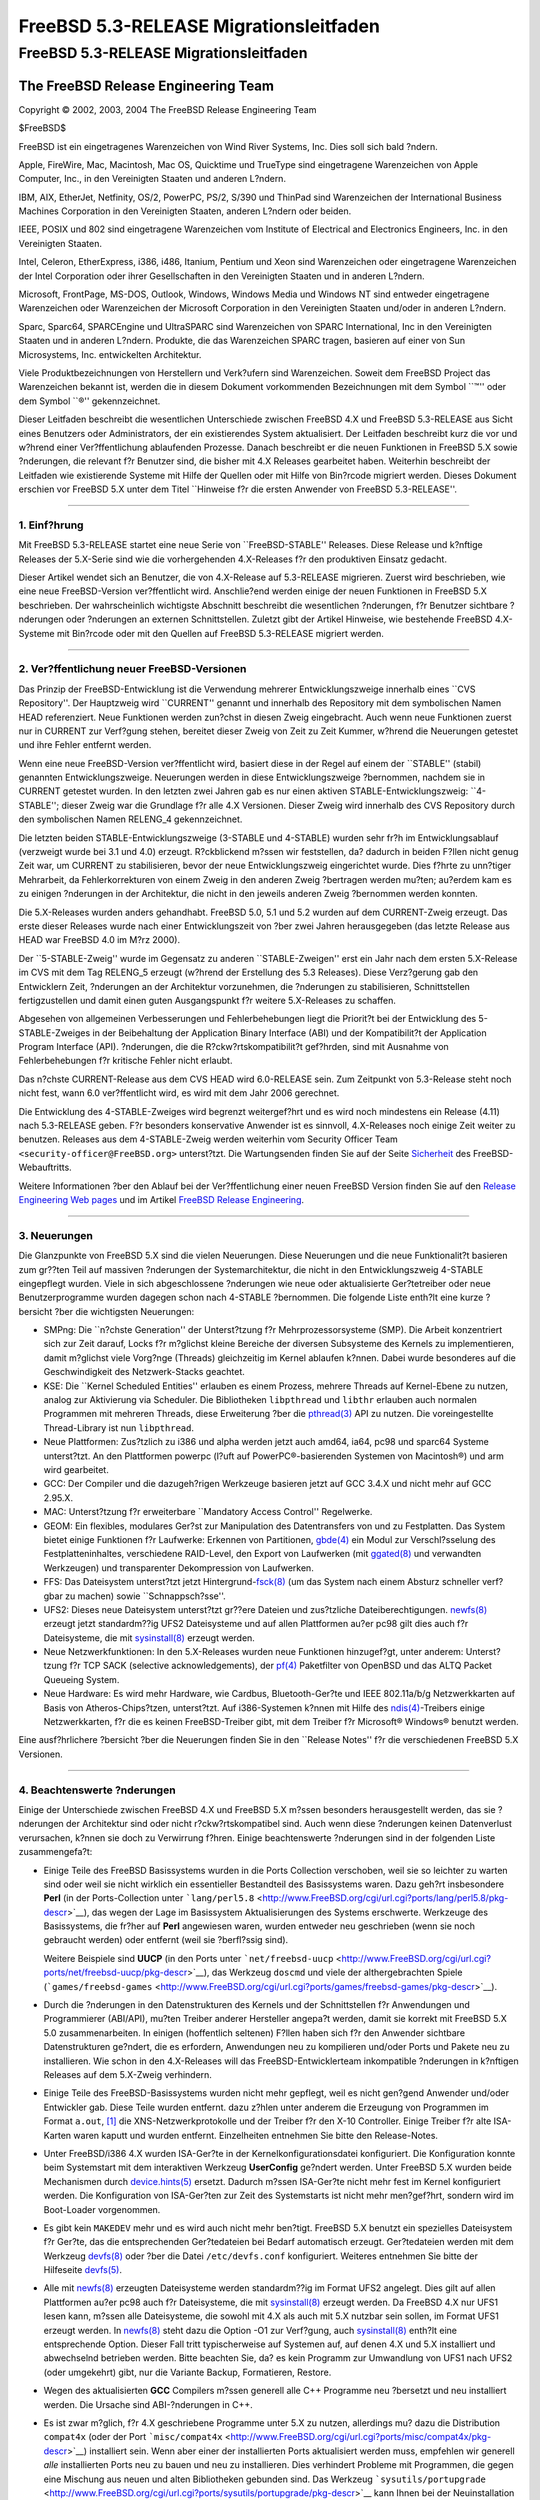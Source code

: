 =======================================
FreeBSD 5.3-RELEASE Migrationsleitfaden
=======================================

.. raw:: html

   <div class="ARTICLE">

.. raw:: html

   <div class="TITLEPAGE">

FreeBSD 5.3-RELEASE Migrationsleitfaden
=======================================

.. raw:: html

   <div class="AUTHORGROUP">

The FreeBSD Release Engineering Team
~~~~~~~~~~~~~~~~~~~~~~~~~~~~~~~~~~~~

.. raw:: html

   </div>

Copyright © 2002, 2003, 2004 The FreeBSD Release Engineering Team

| $FreeBSD$

.. raw:: html

   <div class="LEGALNOTICE">

FreeBSD ist ein eingetragenes Warenzeichen von Wind River Systems, Inc.
Dies soll sich bald ?ndern.

Apple, FireWire, Mac, Macintosh, Mac OS, Quicktime und TrueType sind
eingetragene Warenzeichen von Apple Computer, Inc., in den Vereinigten
Staaten und anderen L?ndern.

IBM, AIX, EtherJet, Netfinity, OS/2, PowerPC, PS/2, S/390 und ThinPad
sind Warenzeichen der International Business Machines Corporation in den
Vereinigten Staaten, anderen L?ndern oder beiden.

IEEE, POSIX und 802 sind eingetragene Warenzeichen vom Institute of
Electrical and Electronics Engineers, Inc. in den Vereinigten Staaten.

Intel, Celeron, EtherExpress, i386, i486, Itanium, Pentium und Xeon sind
Warenzeichen oder eingetragene Warenzeichen der Intel Corporation oder
ihrer Gesellschaften in den Vereinigten Staaten und in anderen L?ndern.

Microsoft, FrontPage, MS-DOS, Outlook, Windows, Windows Media und
Windows NT sind entweder eingetragene Warenzeichen oder Warenzeichen der
Microsoft Corporation in den Vereinigten Staaten und/oder in anderen
L?ndern.

Sparc, Sparc64, SPARCEngine und UltraSPARC sind Warenzeichen von SPARC
International, Inc in den Vereinigten Staaten und in anderen L?ndern.
Produkte, die das Warenzeichen SPARC tragen, basieren auf einer von Sun
Microsystems, Inc. entwickelten Architektur.

Viele Produktbezeichnungen von Herstellern und Verk?ufern sind
Warenzeichen. Soweit dem FreeBSD Project das Warenzeichen bekannt ist,
werden die in diesem Dokument vorkommenden Bezeichnungen mit dem Symbol
\`\`™'' oder dem Symbol \`\`®'' gekennzeichnet.

.. raw:: html

   </div>

.. raw:: html

   <div>

.. raw:: html

   <div class="ABSTRACT">

Dieser Leitfaden beschreibt die wesentlichen Unterschiede zwischen
FreeBSD 4.X und FreeBSD 5.3-RELEASE aus Sicht eines Benutzers oder
Administrators, der ein existierendes System aktualisiert. Der Leitfaden
beschreibt kurz die vor und w?hrend einer Ver?ffentlichung ablaufenden
Prozesse. Danach beschreibt er die neuen Funktionen in FreeBSD 5.X sowie
?nderungen, die relevant f?r Benutzer sind, die bisher mit 4.X Releases
gearbeitet haben. Weiterhin beschreibt der Leitfaden wie existierende
Systeme mit Hilfe der Quellen oder mit Hilfe von Bin?rcode migriert
werden. Dieses Dokument erschien vor FreeBSD 5.X unter dem Titel
\`\`Hinweise f?r die ersten Anwender von FreeBSD 5.3-RELEASE''.

.. raw:: html

   </div>

.. raw:: html

   </div>

--------------

.. raw:: html

   </div>

.. raw:: html

   <div class="SECT1">

1. Einf?hrung
-------------

Mit FreeBSD 5.3-RELEASE startet eine neue Serie von \`\`FreeBSD-STABLE''
Releases. Diese Release und k?nftige Releases der 5.X-Serie sind wie die
vorhergehenden 4.X-Releases f?r den produktiven Einsatz gedacht.

Dieser Artikel wendet sich an Benutzer, die von 4.X-Release auf
5.3-RELEASE migrieren. Zuerst wird beschrieben, wie eine neue
FreeBSD-Version ver?ffentlicht wird. Anschlie?end werden einige der
neuen Funktionen in FreeBSD 5.X beschrieben. Der wahrscheinlich
wichtigste Abschnitt beschreibt die wesentlichen ?nderungen, f?r
Benutzer sichtbare ?nderungen oder ?nderungen an externen
Schnittstellen. Zuletzt gibt der Artikel Hinweise, wie bestehende
FreeBSD 4.X-Systeme mit Bin?rcode oder mit den Quellen auf
FreeBSD 5.3-RELEASE migriert werden.

.. raw:: html

   </div>

.. raw:: html

   <div class="SECT1">

--------------

2. Ver?ffentlichung neuer FreeBSD-Versionen
-------------------------------------------

Das Prinzip der FreeBSD-Entwicklung ist die Verwendung mehrerer
Entwicklungszweige innerhalb eines \`\`CVS Repository''. Der Hauptzweig
wird \`\`CURRENT'' genannt und innerhalb des Repository mit dem
symbolischen Namen HEAD referenziert. Neue Funktionen werden zun?chst in
diesen Zweig eingebracht. Auch wenn neue Funktionen zuerst nur in
CURRENT zur Verf?gung stehen, bereitet dieser Zweig von Zeit zu Zeit
Kummer, w?hrend die Neuerungen getestet und ihre Fehler entfernt werden.

Wenn eine neue FreeBSD-Version ver?ffentlicht wird, basiert diese in der
Regel auf einem der \`\`STABLE'' (stabil) genannten Entwicklungszweige.
Neuerungen werden in diese Entwicklungszweige ?bernommen, nachdem sie in
CURRENT getestet wurden. In den letzten zwei Jahren gab es nur einen
aktiven STABLE-Entwicklungszweig: \`\`4-STABLE''; dieser Zweig war die
Grundlage f?r alle 4.X Versionen. Dieser Zweig wird innerhalb des CVS
Repository durch den symbolischen Namen RELENG\_4 gekennzeichnet.

Die letzten beiden STABLE-Entwicklungszweige (3-STABLE und 4-STABLE)
wurden sehr fr?h im Entwicklungsablauf (verzweigt wurde bei 3.1 und 4.0)
erzeugt. R?ckblickend m?ssen wir feststellen, da? dadurch in beiden
F?llen nicht genug Zeit war, um CURRENT zu stabilisieren, bevor der neue
Entwicklungszweig eingerichtet wurde. Dies f?hrte zu unn?tiger
Mehrarbeit, da Fehlerkorrekturen von einem Zweig in den anderen Zweig
?bertragen werden mu?ten; au?erdem kam es zu einigen ?nderungen in der
Architektur, die nicht in den jeweils anderen Zweig ?bernommen werden
konnten.

Die 5.X-Releases wurden anders gehandhabt. FreeBSD 5.0, 5.1 und 5.2
wurden auf dem CURRENT-Zweig erzeugt. Das erste dieser Releases wurde
nach einer Entwicklungszeit von ?ber zwei Jahren herausgegeben (das
letzte Release aus HEAD war FreeBSD 4.0 im M?rz 2000).

Der \`\`5-STABLE-Zweig'' wurde im Gegensatz zu anderen
\`\`STABLE-Zweigen'' erst ein Jahr nach dem ersten 5.X-Release im CVS
mit dem Tag RELENG\_5 erzeugt (w?hrend der Erstellung des 5.3 Releases).
Diese Verz?gerung gab den Entwicklern Zeit, ?nderungen an der
Architektur vorzunehmen, die ?nderungen zu stabilisieren, Schnittstellen
fertigzustellen und damit einen guten Ausgangspunkt f?r weitere
5.X-Releases zu schaffen.

Abgesehen von allgemeinen Verbesserungen und Fehlerbehebungen liegt die
Priorit?t bei der Entwicklung des 5-STABLE-Zweiges in der Beibehaltung
der Application Binary Interface (ABI) und der Kompatibilit?t der
Application Program Interface (API). ?nderungen, die die
R?ckw?rtskompatibilit?t gef?hrden, sind mit Ausnahme von
Fehlerbehebungen f?r kritische Fehler nicht erlaubt.

Das n?chste CURRENT-Release aus dem CVS HEAD wird 6.0-RELEASE sein. Zum
Zeitpunkt von 5.3-Release steht noch nicht fest, wann 6.0 ver?ffentlicht
wird, es wird mit dem Jahr 2006 gerechnet.

Die Entwicklung des 4-STABLE-Zweiges wird begrenzt weitergef?hrt und es
wird noch mindestens ein Release (4.11) nach 5.3-RELEASE geben. F?r
besonders konservative Anwender ist es sinnvoll, 4.X-Releases noch
einige Zeit weiter zu benutzen. Releases aus dem 4-STABLE-Zweig werden
weiterhin vom Security Officer Team ``<security-officer@FreeBSD.org>``
unterst?tzt. Die Wartungsenden finden Sie auf der Seite
`Sicherheit <http://www.FreeBSD.org/de/security/index.html>`__ des
FreeBSD-Webauftritts.

Weitere Informationen ?ber den Ablauf bei der Ver?ffentlichung einer
neuen FreeBSD Version finden Sie auf den `Release Engineering Web
pages <http://www.FreeBSD.org/releng/index.html>`__ und im Artikel
`FreeBSD Release
Engineering <http://www.FreeBSD.org/doc/de_DE.ISO8859-1/articles/releng/index.html>`__.

.. raw:: html

   </div>

.. raw:: html

   <div class="SECT1">

--------------

3. Neuerungen
-------------

Die Glanzpunkte von FreeBSD 5.X sind die vielen Neuerungen. Diese
Neuerungen und die neue Funktionalit?t basieren zum gr??ten Teil auf
massiven ?nderungen der Systemarchitektur, die nicht in den
Entwicklungszweig 4-STABLE eingepflegt wurden. Viele in sich
abgeschlossene ?nderungen wie neue oder aktualisierte Ger?tetreiber oder
neue Benutzerprogramme wurden dagegen schon nach 4-STABLE ?bernommen.
Die folgende Liste enth?lt eine kurze ?bersicht ?ber die wichtigsten
Neuerungen:

-  SMPng: Die \`\`n?chste Generation'' der Unterst?tzung f?r
   Mehrprozessorsysteme (SMP). Die Arbeit konzentriert sich zur Zeit
   darauf, Locks f?r m?glichst kleine Bereiche der diversen Subsysteme
   des Kernels zu implementieren, damit m?glichst viele Vorg?nge
   (Threads) gleichzeitig im Kernel ablaufen k?nnen. Dabei wurde
   besonderes auf die Geschwindigkeit des Netzwerk-Stacks geachtet.

-  KSE: Die \`\`Kernel Scheduled Entities'' erlauben es einem Prozess,
   mehrere Threads auf Kernel-Ebene zu nutzen, analog zur Aktivierung
   via Scheduler. Die Bibliotheken ``libpthread`` und ``libthr``
   erlauben auch normalen Programmen mit mehreren Threads, diese
   Erweiterung ?ber die
   `pthread(3) <http://www.FreeBSD.org/cgi/man.cgi?query=pthread&sektion=3&manpath=FreeBSD+5.3-RELEASE>`__
   API zu nutzen. Die voreingestellte Thread-Library ist nun
   ``libpthread``.

-  Neue Plattformen: Zus?tzlich zu i386 und alpha werden jetzt auch
   amd64, ia64, pc98 und sparc64 Systeme unterst?tzt. An den Plattformen
   powerpc (l?uft auf PowerPC®-basierenden Systemen von Macintosh®) und
   arm wird gearbeitet.

-  GCC: Der Compiler und die dazugeh?rigen Werkzeuge basieren jetzt auf
   GCC 3.4.X und nicht mehr auf GCC 2.95.X.

-  MAC: Unterst?tzung f?r erweiterbare \`\`Mandatory Access Control''
   Regelwerke.

-  GEOM: Ein flexibles, modulares Ger?st zur Manipulation des
   Datentransfers von und zu Festplatten. Das System bietet einige
   Funktionen f?r Laufwerke: Erkennen von Partitionen,
   `gbde(4) <http://www.FreeBSD.org/cgi/man.cgi?query=gbde&sektion=4&manpath=FreeBSD+5.3-RELEASE>`__
   ein Modul zur Verschl?sselung des Festplatteninhaltes, verschiedene
   RAID-Level, den Export von Laufwerken (mit
   `ggated(8) <http://www.FreeBSD.org/cgi/man.cgi?query=ggated&sektion=8&manpath=FreeBSD+5.3-RELEASE>`__
   und verwandten Werkzeugen) und transparenter Dekompression von
   Laufwerken.

-  FFS: Das Dateisystem unterst?tzt jetzt
   Hintergrund-\ `fsck(8) <http://www.FreeBSD.org/cgi/man.cgi?query=fsck&sektion=8&manpath=FreeBSD+5.3-RELEASE>`__
   (um das System nach einem Absturz schneller verf?gbar zu machen)
   sowie \`\`Schnappsch?sse''.

-  UFS2: Dieses neue Dateisystem unterst?tzt gr??ere Dateien und
   zus?tzliche Dateiberechtigungen.
   `newfs(8) <http://www.FreeBSD.org/cgi/man.cgi?query=newfs&sektion=8&manpath=FreeBSD+5.3-RELEASE>`__
   erzeugt jetzt standardm??ig UFS2 Dateisysteme und auf allen
   Plattformen au?er pc98 gilt dies auch f?r Dateisysteme, die mit
   `sysinstall(8) <http://www.FreeBSD.org/cgi/man.cgi?query=sysinstall&sektion=8&manpath=FreeBSD+5.3-RELEASE>`__
   erzeugt werden.

-  Neue Netzwerkfunktionen: In den 5.X-Releases wurden neue Funktionen
   hinzugef?gt, unter anderem: Unterst?tzung f?r TCP SACK (selective
   acknowledgements), der
   `pf(4) <http://www.FreeBSD.org/cgi/man.cgi?query=pf&sektion=4&manpath=FreeBSD+5.3-RELEASE>`__
   Paketfilter von OpenBSD und das ALTQ Packet Queueing System.

-  Neue Hardware: Es wird mehr Hardware, wie Cardbus, Bluetooth-Ger?te
   und IEEE 802.11a/b/g Netzwerkkarten auf Basis von Atheros-Chips?tzen,
   unterst?tzt. Auf i386-Systemen k?nnen mit Hilfe des
   `ndis(4) <http://www.FreeBSD.org/cgi/man.cgi?query=ndis&sektion=4&manpath=FreeBSD+5.3-RELEASE>`__-Treibers
   einige Netzwerkkarten, f?r die es keinen FreeBSD-Treiber gibt, mit
   dem Treiber f?r Microsoft® Windows® benutzt werden.

Eine ausf?hrlichere ?bersicht ?ber die Neuerungen finden Sie in den
\`\`Release Notes'' f?r die verschiedenen FreeBSD 5.X Versionen.

.. raw:: html

   </div>

.. raw:: html

   <div class="SECT1">

--------------

4. Beachtenswerte ?nderungen
----------------------------

Einige der Unterschiede zwischen FreeBSD 4.X und FreeBSD 5.X m?ssen
besonders herausgestellt werden, das sie ?nderungen der Architektur sind
oder nicht r?ckw?rtskompatibel sind. Auch wenn diese ?nderungen keinen
Datenverlust verursachen, k?nnen sie doch zu Verwirrung f?hren. Einige
beachtenswerte ?nderungen sind in der folgenden Liste zusammengefa?t:

-  Einige Teile des FreeBSD Basissystems wurden in die Ports Collection
   verschoben, weil sie so leichter zu warten sind oder weil sie nicht
   wirklich ein essentieller Bestandteil des Basissystems waren. Dazu
   geh?rt insbesondere **Perl** (in der Ports-Collection unter
   ```lang/perl5.8`` <http://www.FreeBSD.org/cgi/url.cgi?ports/lang/perl5.8/pkg-descr>`__),
   das wegen der Lage im Basissystem Aktualisierungen des Systems
   erschwerte. Werkzeuge des Basissystems, die fr?her auf **Perl**
   angewiesen waren, wurden entweder neu geschrieben (wenn sie noch
   gebraucht werden) oder entfernt (weil sie ?berfl?ssig sind).

   Weitere Beispiele sind **UUCP** (in den Ports unter
   ```net/freebsd-uucp`` <http://www.FreeBSD.org/cgi/url.cgi?ports/net/freebsd-uucp/pkg-descr>`__),
   das Werkzeug ``doscmd`` und viele der althergebrachten Spiele
   (```games/freebsd-games`` <http://www.FreeBSD.org/cgi/url.cgi?ports/games/freebsd-games/pkg-descr>`__).

-  Durch die ?nderungen in den Datenstrukturen des Kernels und der
   Schnittstellen f?r Anwendungen und Programmierer (ABI/API), mu?ten
   Treiber anderer Hersteller angepa?t werden, damit sie korrekt mit
   FreeBSD 5.X 5.0 zusammenarbeiten. In einigen (hoffentlich seltenen)
   F?llen haben sich f?r den Anwender sichtbare Datenstrukturen
   ge?ndert, die es erfordern, Anwendungen neu zu kompilieren und/oder
   Ports und Pakete neu zu installieren. Wie schon in den 4.X-Releases
   will das FreeBSD-Entwicklerteam inkompatible ?nderungen in k?nftigen
   Releases auf dem 5.X-Zweig verhindern.

-  Einige Teile des FreeBSD-Basissystems wurden nicht mehr gepflegt,
   weil es nicht gen?gend Anwender und/oder Entwickler gab. Diese Teile
   wurden entfernt. dazu z?hlen unter anderem die Erzeugung von
   Programmen im Format ``a.out``, `[1] <#FTN.AEN161>`__ die
   XNS-Netzwerkprotokolle und der Treiber f?r den X-10 Controller.
   Einige Treiber f?r alte ISA-Karten waren kaputt und wurden entfernt.
   Einzelheiten entnehmen Sie bitte den Release-Notes.

-  Unter FreeBSD/i386 4.X wurden ISA-Ger?te in der
   Kernelkonfigurationsdatei konfiguriert. Die Konfiguration konnte beim
   Systemstart mit dem interaktiven Werkzeug **UserConfig** ge?ndert
   werden. Unter FreeBSD 5.X wurden beide Mechanismen durch
   `device.hints(5) <http://www.FreeBSD.org/cgi/man.cgi?query=device.hints&sektion=5&manpath=FreeBSD+5.3-RELEASE>`__
   ersetzt. Dadurch m?ssen ISA-Ger?te nicht mehr fest im Kernel
   konfiguriert werden. Die Konfiguration von ISA-Ger?ten zur Zeit des
   Systemstarts ist nicht mehr men?gef?hrt, sondern wird im Boot-Loader
   vorgenommen.

-  Es gibt kein ``MAKEDEV`` mehr und es wird auch nicht mehr ben?tigt.
   FreeBSD 5.X benutzt ein spezielles Dateisystem f?r Ger?te, das die
   entsprechenden Ger?tedateien bei Bedarf automatisch erzeugt.
   Ger?tedateien werden mit dem Werkzeug
   `devfs(8) <http://www.FreeBSD.org/cgi/man.cgi?query=devfs&sektion=8&manpath=FreeBSD+5.3-RELEASE>`__
   oder ?ber die Datei ``/etc/devfs.conf`` konfiguriert. Weiteres
   entnehmen Sie bitte der Hilfeseite
   `devfs(5) <http://www.FreeBSD.org/cgi/man.cgi?query=devfs&sektion=5&manpath=FreeBSD+5.3-RELEASE>`__.

-  Alle mit
   `newfs(8) <http://www.FreeBSD.org/cgi/man.cgi?query=newfs&sektion=8&manpath=FreeBSD+5.3-RELEASE>`__
   erzeugten Dateisysteme werden standardm??ig im Format UFS2 angelegt.
   Dies gilt auf allen Plattformen au?er pc98 auch f?r Dateisysteme, die
   mit
   `sysinstall(8) <http://www.FreeBSD.org/cgi/man.cgi?query=sysinstall&sektion=8&manpath=FreeBSD+5.3-RELEASE>`__
   erzeugt werden. Da FreeBSD 4.X nur UFS1 lesen kann, m?ssen alle
   Dateisysteme, die sowohl mit 4.X als auch mit 5.X nutzbar sein
   sollen, im Format UFS1 erzeugt werden. In
   `newfs(8) <http://www.FreeBSD.org/cgi/man.cgi?query=newfs&sektion=8&manpath=FreeBSD+5.3-RELEASE>`__
   steht dazu die Option -O1 zur Verf?gung, auch
   `sysinstall(8) <http://www.FreeBSD.org/cgi/man.cgi?query=sysinstall&sektion=8&manpath=FreeBSD+5.3-RELEASE>`__
   enth?lt eine entsprechende Option. Dieser Fall tritt typischerweise
   auf Systemen auf, auf denen 4.X und 5.X installiert und abwechselnd
   betrieben werden. Bitte beachten Sie, da? es kein Programm zur
   Umwandlung von UFS1 nach UFS2 (oder umgekehrt) gibt, nur die Variante
   Backup, Formatieren, Restore.

-  Wegen des aktualisierten **GCC** Compilers m?ssen generell alle C++
   Programme neu ?bersetzt und neu installiert werden. Die Ursache sind
   ABI-?nderungen in C++.

-  Es ist zwar m?glich, f?r 4.X geschriebene Programme unter 5.X zu
   nutzen, allerdings mu? dazu die Distribution ``compat4x`` (oder der
   Port
   ```misc/compat4x`` <http://www.FreeBSD.org/cgi/url.cgi?ports/misc/compat4x/pkg-descr>`__)
   installiert sein. Wenn aber einer der installierten Ports
   aktualisiert werden muss, empfehlen wir generell *alle* installierten
   Ports neu zu bauen und neu zu installieren. Dies verhindert Probleme
   mit Programmen, die gegen eine Mischung aus neuen und alten
   Bibliotheken gebunden sind. Das Werkzeug
   ```sysutils/portupgrade`` <http://www.FreeBSD.org/cgi/url.cgi?ports/sysutils/portupgrade/pkg-descr>`__
   kann Ihnen bei der Neuinstallation von Ports behilflich sein.

   Es gibt Ports, die nicht r?ckw?rtskompatibel sind, beispielsweise
   ```devel/gnomevfs2`` <http://www.FreeBSD.org/cgi/url.cgi?ports/devel/gnomevfs2/pkg-descr>`__,
   ```mail/postfix`` <http://www.FreeBSD.org/cgi/url.cgi?ports/mail/postfix/pkg-descr>`__
   und
   ```security/cfs`` <http://www.FreeBSD.org/cgi/url.cgi?ports/security/cfs/pkg-descr>`__.
   Diese Ports m?ssen wegen ?nderungen in der statfs-Struktur neu
   ?bersetzt werden.

-  Die Datei ``host.conf``, mit der Namensdienste (Resolver)
   konfiguriert wurden, ist durch die (allgemeinere) Datei
   `nsswitch.conf(5) <http://www.FreeBSD.org/cgi/man.cgi?query=nsswitch.conf&sektion=5&manpath=FreeBSD+5.3-RELEASE>`__
   ersetzt worden.

-  **BIND** wurde von Version 8 auf die Version 9 aktualisiert. Zwischen
   BIND 8 und BIND 9 gibt es viele Unterschiede. Wenn Sie
   `named(8) <http://www.FreeBSD.org/cgi/man.cgi?query=named&sektion=8&manpath=FreeBSD+5.3-RELEASE>`__
   produktiv einsetzen, sollten Sie die Migrationsanleitung
   ``/usr/share/doc/bind9/misc/migration`` lesen. Im Verzeichnis
   ``/usr/share/doc/bind9/arm`` befindet sich das neue
   Adminstrator-Handbuch. Benutzer mit bestehenden
   `named(8) <http://www.FreeBSD.org/cgi/man.cgi?query=named&sektion=8&manpath=FreeBSD+5.3-RELEASE>`__-Konfigurationen
   sollten das Verzeichnis ``/var/named`` vor der Migration sichern.
   Dies verhindert, da? Dateien vom
   `named(8) <http://www.FreeBSD.org/cgi/man.cgi?query=named&sektion=8&manpath=FreeBSD+5.3-RELEASE>`__-Startskript
   ?berschrieben werden.

-  Ab 5.3-RELEASE ist in FreeBSD 5.X **Xorg** als X-Window-System
   voreingestellt. Zur Zeit bleibt **XFree86™** die Vorgabe f?r
   FreeBSD 4.X. Die Unterschiede zwischen beiden Versionen und eine
   Migrationsanleitung f?r bestehende Systeme beschreibt das Kapitel
   `Das
   X-Window-System <http://www.FreeBSD.org/doc/de_DE.ISO8859-1/books/handbook/x11.html>`__
   des Handbuchs.

-  Die Dokumentation (wie z.B. das FreeBSD
   `Handbuch <http://www.FreeBSD.org/doc/de_DE.ISO8859-1/books/handbook/index.html>`__
   und der
   `FAQ <http://www.FreeBSD.org/doc/de_DE.ISO8859-1/books/faq/index.html>`__)
   ist teilweise noch nicht auf dem Stand von FreeBSD 5.X.

Weitere Informationen enthalten die Release-Notes der verschiedenen
FreeBSD 5.X Releases und die Datei ``src/UPDATING`` im
FreeBSD-Quellbaum. Beachtenswerte ?nderungen der Ports-Collection werden
in den Dateien ``ports/UPDATING`` und ``ports/CHANGES`` im Ports-Baum
beschrieben.

.. raw:: html

   </div>

.. raw:: html

   <div class="SECT1">

--------------

5. Hinweise f?r die Aktualisierung von FreeBSD 4.X
--------------------------------------------------

Dieses Kapitel enth?lt Hinweise f?r Anwender, die ihr bestehendes
FreeBSD 4.X System auf FreeBSD 5.X aktualisieren wollen. Wie bei jeder
Aktualisierung ist es auf jeden Fall notwendig, vorher die Release Notes
und die Errata der neuen Version zu lesen; bei Aktualisierung ?ber den
Quellcode ist ``src/UPDATING`` Pflichtlekt?re.

.. raw:: html

   <div class="SECT2">

--------------

5.1. Aktualisierung ohne Quellcode
~~~~~~~~~~~~~~~~~~~~~~~~~~~~~~~~~~

Der einfachste Ansatz ist immer noch \`\`Sicherheitskopien erstellen,
Platte formatieren, neues System installieren, Benutzerdaten wieder
einspielen''. Dadurch werden alle Probleme mit veralteten und nicht
kompatiblen Programmen und Konfigurationsdateien umgangen. Die neuen
Dateisysteme k?nnen maximalen Nutzen aus den diversen Neuerungen
(speziell UFS2) ziehen.

Zum gegenw?rtigen Zeitpunkt ist die \`\`Upgrade''-Option in
`sysinstall(8) <http://www.FreeBSD.org/cgi/man.cgi?query=sysinstall&sektion=8&manpath=FreeBSD+5.3-RELEASE>`__
zur Migration auf eine neue Hauptversion unzureichend getestet. Wir
raten daher dringend von der Verwendung dieser Funktion ab.

Einige ?nderungen betreffen vielleicht Benutzer der FreeBSD  4.X
Startmedien. Die Installationsdisketten sind (auf Plattformen, wie i386,
die Disketten unterst?tzen) anders aufgebaut. Unter 4.X Releases
enthielten die Startdisketten einen Mini-Kernel, der gerade ausreichte,
um das System zu installieren. Mit dieser Aufteilung konnte der Kernel
auf einer einzigen Diskette gespeichert werden, doch fehlten unter
Umst?nden Treiber f?r bestimmte Hardware-Konfigurationen. Ab FreeBSD
5.3-RELEASE enthalten die Startdisketten einen GENERIC-Kernel, der ?ber
mehrere Disketten verteilt ist und mehr Treiber und mehr Funktionen
enth?lt. Der Boot-Loader fordert das Einlegen weiterer Disketten an.
Benutzer, die Installationsdisketten herunterladen (vielleicht um eine
Netzwerkinstallation durchzuf?hren), sollten beachten, da? es jetzt drei
Installationsdisketten gibt: ``boot.flp``, ``kern1.flp`` und
``kern2.flp``.

Bei einer Installation von CD-ROM auf einem i386™-System wird jetzt ein
neues Startprogramm mit dem Namen \`\`no-emulation boot loader''
genutzt. Dadurch ist es unter anderem m?glich, auf der CD den
Standardkernel (GENERIC) statt des auf den Disketten verwendeten
Mini-Kernels zu nutzen. Jedes System, das von den Installations-CDs f?r
Microsoft Windows NT® 4.0 booten kann, sollte auch mit den FreeBSD 5.X
CD-ROMs zurechtkommen.

.. raw:: html

   </div>

.. raw:: html

   <div class="SECT2">

--------------

5.2. Aktualisierung mit Quellcode
~~~~~~~~~~~~~~~~~~~~~~~~~~~~~~~~~

.. raw:: html

   <div class="NOTE">

    **Anmerkung:** Viele Benutzer und Entwickler bevorzugen eine
    einfachere Art der Installation. Sichern Sie alle Daten und
    Konfigurationsdateien und installieren Sie das System mit
    Bin?rdateien (beispielsweise von einer CD-ROM). Spielen Sie
    anschlie?end die gesicherten Daten zur?ck. Verglichen mit einer
    Installation ?ber den Quellcode, m?ssen Sie sich bei diesem
    Verfahren nicht um alte Dateien und Programme k?mmern und Sie k?nnen
    neue Funktionen, wie das UFS2-Dateisystem benutzen.

    Benutzer, die nicht mit der Bauprozedur (buildworld/installworld)
    vertraut sind, sollten *nicht* mit dem Quellcode aktualisieren und
    stattdessen nach einer Datensicherung mit Bin?rdateien installieren.

.. raw:: html

   </div>

Eine Aktualisierung mit Quellcode baut und installiert Bin?rdateien aus
lokal auf der Maschine liegenden Quellcode. Die Aktualisierung beruht
auf der buildworld/installworld Prozedur, die von erfahrenen Benutzern
verwendet wird, um ?nderungen in einem Entwicklungszweig (wie
FreeBSD-STABLE oder FreeBSD-CURRENT) zu verfolgen. Allgemein ist diese
Prozedur aufwendiger als die Installation mit Bin?rdateien, sie kann
aber n?tzlich sein, wenn die Systemkonfiguration komplex oder stark
angepa?t ist. Eine Aktualisierung mit Quellcode ist auch n?tzlich f?r
ein entferntes System, auf das der Administrator keinen Zugriff hat und
daher auch keine Installationsmedien einlegen kann.

Es ist auf jeden Fall erforderlich, vor der Aktualisierung
``src/UPDATING`` zu lesen. Der Abschnitt \`\`To upgrade in-place from
4.x-stable to current'' enth?lt eine Schritt-f?r-Schritt Anleitung, der
Sie unbedingt folgen m?ssen, die Nutzung der ?blichen \`\`Abk?rzungen''
ist nicht m?glich. Die folgende Liste beschreibt und kommentiert die
n?tigen Schritte:

#. Sichern Sie Ihre Daten.

   Die Wichtigkeit dieses Schrittes kann nicht oft genug betont werden.
   Es ist wichtig, Sicherungen von allen Benutzerdaten und
   Konfigurationsdateien zu erstellen. Volle Sicherungen (Level 0) mit
   `dump(8) <http://www.FreeBSD.org/cgi/man.cgi?query=dump&sektion=8&manpath=FreeBSD+5.3-RELEASE>`__
   sind daf?r geeignet, es gibt allerdings auch andere M?glichkeiten.

#. Stellen Sie sicher, da? im ``/``-Dateisystem ungef?hr 30 MB frei
   sind.

   FreeBSD 5.X ben?tigt mehr Platz als FreeBSD 4.X. Wenn das Verzeichnis
   ``/tmp`` im ``/``-Dateisystem liegt (was oft der Fall ist), k?nnen
   Sie Platz schaffen, indem Sie alle Dateien in diesem Verzeichnis
   l?schen.

#. Wenn n?tig, editieren Sie ``/etc/fstab``.

   Dieser Punkt betrifft wahrscheinlich nur ?ltere FreeBSD/i386 Systeme.
   Auf Systemen, die Disk-Slices mit MBRs besitzen, unterst?tzte FreeBSD
   sogenannte \`\`compatibility slices''. Der Name dieser Slices war
   etwa ``/dev/ad0a`` (ohne ausdr?cklich die Slice zu benennen). Diese
   Slices werden nicht mehr unterst?tzt. Slices m?ssen Namen wie
   ``/dev/ad0s1a`` tragen. Der Name muss das Laufwerk, die Nummer der
   Slice und den Buchstaben der Partition enthalten.

   Beachten Sie, da? \`\`compatibility slices'' seit FreeBSD
   2.2.6-RELEASE nicht mehr benutzt werden. Ignorieren Sie diesen Punkt
   wenn Sie FreeBSD/alpha Systeme oder Systeme mit \`\`dangerously
   dediated'' Platten benutzen.

#. Besorgen Sie sich, beispielsweise mit CVS, eine Kopie der Quellen des
   Basissystems (das Modul ``src/``). Mit CVS benutzen Sie f?r FreeBSD
   5.3-RELEASE das Tag RELENG\_5\_3\_0\_RELEASE, f?r den 5.3-Zweig (in
   dem Fehlerbehebungen stattfinden) nehmen Sie das Tag RELENG\_5\_3.
   Wenn Sie den 5-STABLE-Zweig verfolgen wollen, verwenden Sie das Tag
   RELENG\_5. Falls Sie die Quellen mit CVS auschecken, vergessen Sie
   nicht die Option -P anzugeben, damit CVS leere Verzeichnisse
   entfernt.

#. FreeBSD 5.X ben?tigt einige neue Eintr?ge in der Pa?wort- und
   Gruppendatei. Erzeugen Sie diese Eintr?ge mit Hilfe des nachstehenden
   Kommandos:

   .. code:: SCREEN

       # mergemaster -p

   Dieser Schritt mu? ausgef?hrt werden, damit neue Dateien dem
   richtigen Benutzerkonto und der richtigen Gruppe geh?ren.

   Beachten Sie, da? in FreeBSD 5.X das Werkzeug
   `nologin(8) <http://www.FreeBSD.org/cgi/man.cgi?query=nologin&sektion=8&manpath=FreeBSD+5.3-RELEASE>`__
   von ``/sbin/nologin`` nach ``/usr/sbin/nologin`` verschoben wurde.
   Die Login-Shell einiger Pseudo-Benutzer ist
   `nologin(8) <http://www.FreeBSD.org/cgi/man.cgi?query=nologin&sektion=8&manpath=FreeBSD+5.3-RELEASE>`__
   daher entstehen weitere Unterschiede in ``/etc/passwd``.

#. Bauen Sie mit dem nachstehenden Kommando die Benutzerwerkzeuge
   (Userland):

   .. code:: SCREEN

       # cd /usr/src
       # make buildworld

   Wenn die Variable CPUTYPE in ``/etc/make.conf`` definiert wird,
   sollte sie mit Operator ?= definiert werden. Damit kann der
   buildworld-Proze?, falls es n?tig sein sollte, die Variable
   ?berschreiben.

   Beachten Sie, da? MAKEOBJDIRPREFIX *nicht* in ``/etc/make.conf``
   definiert werden darf.

   Allgemein sollten die meisten der Bauoptionen in ``/etc/make.conf``
   auskommentiert oder entfernt sein. Besonders gilt das f?r Optionen,
   die direkt Bau- oder Basisfunktionen des Systems beeinflussen (wie
   NO\_TOOLCHAIN).

#. Bauen und installieren Sie einen neuen Kernel:

   .. code:: SCREEN

       # make buildkernel

   Das
   `make(1) <http://www.FreeBSD.org/cgi/man.cgi?query=make&sektion=1&manpath=FreeBSD+5.3-RELEASE>`__-Ziel
   buildkernel mu? verwendet werden, damit der neue Kernel mit den im
   vorigen Schritt (buildworld) erzeugten Benutzerwerkzeugen gebaut
   wird. Sie k?nnen die Bauumgebung nicht manuell mit dem Werkzeug
   `config(8) <http://www.FreeBSD.org/cgi/man.cgi?query=config&sektion=8&manpath=FreeBSD+5.3-RELEASE>`__
   erzeugen.

   Auch wenn es praktisch ist, in diesem Schritt einen angepa?ten Kernel
   zu erzeugen, sollten Sie das System mit einem GENERIC-Kernel
   aktualisieren. Diese Vorgehensweise ist weniger fehleranf?llig. Wenn
   Sie das erste Mal einen angepa?ten Kernel erstellen, benutzen Sie
   bitte den GENERIC-Kernel von FreeBSD 5.X als Vorlage, da viele
   Treiber und Optionen neu sind oder sich ge?ndert haben. Auf jeden
   Fall sollten Sie die Option COMPAT\_FREEBSD4 in die
   Kernelkonfiguration aufnehmen, da die Option Voraussetzung f?r eine
   erfolgreiche Aktualisierung ist.

#. Erzeugen Sie mit einer Variante des folgenden Kommandos f?r
   ISA-Ger?te die Datei ``device.hints``. Setzen Sie f?r MACHINE den
   Namen der passenden Architektur (beispielsweise i386) ein.

   .. code:: SCREEN

       # cp sys/MACHINE/conf/GENERIC.hints /boot/device.hints

   Mit moderner Hardware kann die Datei ``device.hints`` leer sein. Auf
   Systemen mit non-PNP ISA-Karten (hier mu? die Datei angepa?t werden),
   Systemen ohne PNPBIOS oder PNPBIOS-Systemen, die mit Disketten
   gestartet werden, ist die Datei zwingend erforderlich.

#. Installieren Sie den neuen Kernel:

   .. code:: SCREEN

       # make installkernel

   Unter FreeBSD 4.X wurde der Kernel in ``/kernel`` installiert. Unter
   FreeBSD 5.X wird der Kernel nach ``/boot/kernel/kernel`` installiert.
   Kernelmodule wurden unter FreeBSD 4.X in das Verzeichnis ``/modules``
   installiert, unter FreeBSD 5.X werden die Module in das Verzeichnis
   ``/boot/kernel`` installiert.

#. Installieren Sie den FreeBSD 5.X Boot-Loader:

   .. code:: SCREEN

       # cd /usr/src/sys/boot
       # make STRIP="" install

   Wir empfehlen diesen Schritt, obwohl er optional ist, auszuf?hren.

#. Deaktivieren Sie Module Dritter (wie die f?r VMware). Dies verhindert
   Abst?rze auf Grund ge?nderter Kernel-ABIs oder anderen
   Inkompatibilit?ten.

#. Booten Sie das System in den Einbenutzermodus. Sie m?ssen das System
   in diesem Schritt wirklich neu starten, da der neue Kernel laufen
   mu?, um die Benutzerwerkzeuge zu installieren. Da nur die
   erforderlichen Prozesse laufen, verringert der Einbenutzermodus
   wirksam das Auftreten unerwarteter Ereignisse.

#. H?ngen Sie die erforderlichen Dateisysteme ein:

   .. code:: SCREEN

       # fsck -p
       # mount -uw /
       # mount -at ufs

   Das Kommando
   `fsck(8) <http://www.FreeBSD.org/cgi/man.cgi?query=fsck&sektion=8&manpath=FreeBSD+5.3-RELEASE>`__
   ist erforderlich, damit einige Felder im Superblock der Dateisysteme
   auf FreeBSD 5.X angepa?t werden. Wenn die Systemzeit die lokale Zeit
   anstelle von UTC verwendet, f?hren Sie auch noch den nachstehenden
   Befehl aus:

   .. code:: SCREEN

       # adjkerntz -i

   In diesem Schritt kann die folgende Meldung mehrmals auf der
   Systemkonsole erscheinen:

   .. code:: SCREEN

       WARNING: userland calling deprecated sysctl, please rebuild world

   Ignorieren Sie diese Meldung.

#. L?schen Sie die C++ Header-Dateien:

   .. code:: SCREEN

       # rm -rf /usr/include/g++

   Dieser Schritt verhindert, da? bei k?nftigen Compiler-L?ufen alte
   Header vom **GCC** 2.95 C++ Compiler angezogen werden.

#. Installieren Sie die Benutzerwerkzeuge (Userland):

   .. code:: SCREEN

       # cd /usr/src
       # make installworld

#. Auf Systemen, die
   `named(8) <http://www.FreeBSD.org/cgi/man.cgi?query=named&sektion=8&manpath=FreeBSD+5.3-RELEASE>`__
   verwenden, m?ssen die
   `named(8) <http://www.FreeBSD.org/cgi/man.cgi?query=named&sektion=8&manpath=FreeBSD+5.3-RELEASE>`__-Konfigurationsdateien
   in die
   `chroot(8) <http://www.FreeBSD.org/cgi/man.cgi?query=chroot&sektion=8&manpath=FreeBSD+5.3-RELEASE>`__-Umgebung
   im Verzeichnis ``/var/named`` geschoben werden. Befinden sich im
   Verzeichnis ``/var/named`` schon Dateien, sollten Sie diese jetzt
   sichern.

   .. code:: SCREEN

       # cd /etc
       # mv named named.bak
       # mkdir -p /var/named/etc/namedb
       # cp -Rp named.bak/* /var/named/etc/namedb

   Falls die Konfiguration die erzeugten Dateien f?r ``localhost``
   verwendet, generieren Sie die Dateien mit den nachstehenden Kommandos
   neu:

   .. code:: SCREEN

       # cd /var/named/etc/namedb
       # /bin/sh make-localhost
       # rm -f localhost-v6.rev localhost.rev

#. Aktualisieren Sie die Konfigurationsdateien des Systems:

   .. code:: SCREEN

       # mergemaster -i

   Dieser Schritt ist zwingend erforderlich. Der Schritt gew?hrleistet,
   da? die Start- und Konfigurationsdateien im Verzeichnis ``/etc`` zu
   dem frisch installierten System passen.

   Nach dem Lauf von
   `mergemaster(8) <http://www.FreeBSD.org/cgi/man.cgi?query=mergemaster&sektion=8&manpath=FreeBSD+5.3-RELEASE>`__
   sollten Sie die Datei ``/etc/rc.conf`` untersuchen und m?glicherweise
   anpassen. Die Vorgabewerte einiger Variablen haben sich ge?ndert,
   insbesondere wurden einige Dienste, die in 4.X aktiviert waren, in
   5.X deaktiviert.

#. Entfernen Sie ?brig gebliebene Dateien von **BIND 8**:

   .. code:: SCREEN

       # rm /usr/bin/dnskeygen /usr/bin/dnsquery
       # rm /usr/libexec/named-xfer
       # rm /usr/sbin/named.restart /usr/sbin/ndc

#. Starten Sie das System neu.

Nachdem Sie das Basissystem migriert haben, m?ssen Sie noch einige
Komponenten, die nicht zum Basissystem geh?ren, aktualisieren. **Perl**
ist nicht mehr Teil des Basissystems und sollte aus der Ports-Collection
(der Port
```lang/perl5.8`` <http://www.FreeBSD.org/cgi/url.cgi?ports/lang/perl5.8/pkg-descr>`__)
oder als Paket nachinstalliert werden. Danach m?ssen alle Ports oder
Pakete, die von Perl abh?ngen, neu installiert werden.

Wenn Sie FreeBSD 4.X Programme laufen lassen wollen, ben?tigen Sie
Kompatibilit?tsbibliotheken. Diese k?nnen Sie mit dem Port oder Paket
```misc/compat4x`` <http://www.FreeBSD.org/cgi/url.cgi?ports/misc/compat4x/pkg-descr>`__
installieren.

Wie oben erw?hnt, wird **Xorg** in der Voreinstellung als
X-Window-System verwendet. Die Ports und Pakete beachten diese ?nderung,
um Abh?ngigkeiten zwischen Software zu bestimmen. Die Migration von
**XFree86** auf **Xorg** beschreibt das Handbuchkapitel `X11
installieren <http://www.FreeBSD.org/doc/de_DE.ISO8859-1/books/handbook/x-install.html>`__.

.. raw:: html

   </div>

.. raw:: html

   </div>

.. raw:: html

   <div class="SECT1">

--------------

6. Zusammenfassung
------------------

Dieser Artikel beschreibt einige der beachtenswerten Funktionen von
FreeBSD 5.X und bespricht wichtige Punkte f?r Benutzer von FreeBSD 4.X,
die bestehende Systeme aktualisieren wollen. Der Artikel beschreibt
weiterhin zwei Methoden ein System zu aktualisieren. Die erste Methode
benutzt Bin?rdateien von einem Installationsmedium, die zweite Methode
?bersetzt den Quellcode des Basissystems.

.. raw:: html

   </div>

.. raw:: html

   </div>

Fu?noten
~~~~~~~~

+--------------------------------------+--------------------------------------+
| `[1] <#AEN161>`__                    | Das Ausf?hren von                    |
|                                      | ``a.out``-Programmen ist weiterhin   |
|                                      | mit der Kerneloption COMPAT\_AOUT    |
|                                      | m?glich. Einige Compiler aus der     |
|                                      | Ports-Collection (beispielsweise     |
|                                      | ```lang/gcc28`` <http://www.FreeBSD. |
|                                      | org/cgi/url.cgi?ports/lang/gcc28/pkg |
|                                      | -descr>`__)                          |
|                                      | k?nnen auch noch ``a.out``-Programme |
|                                      | erzeugen.                            |
+--------------------------------------+--------------------------------------+

--------------

Diese Datei und andere Dokumente zu dieser Version sind bei
ftp://ftp.FreeBSD.org/\ verfuegbar.

Wenn Sie Fragen zu FreeBSD haben, lesen Sie erst die
`Dokumentation, <http://www.FreeBSD.org/docs.html>`__ bevor Sie sich an
<de-bsd-questions@de.FreeBSD.org\ > wenden.

Alle Anwender von FreeBSD 5-STABLE sollten sich in die Mailingliste
<stable@FreeBSD.org\ > eintragen.

Wenn Sie Fragen zu dieser Dokumentation haben, wenden Sie sich an
<de-bsd-translators@de.FreeBSD.org\ >.
